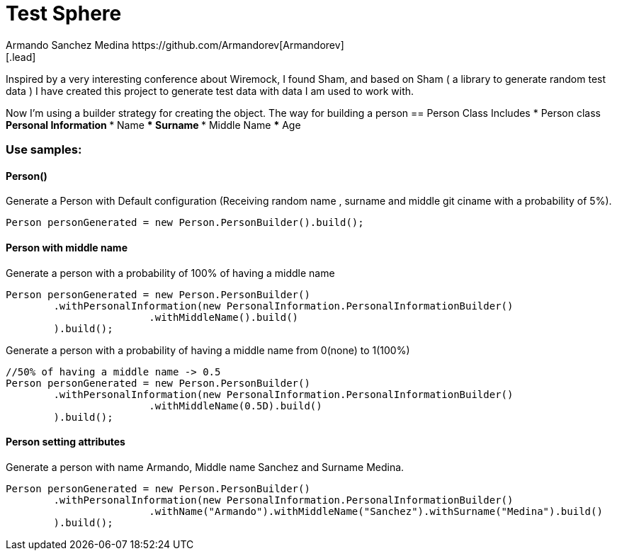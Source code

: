 = Test Sphere
Armando Sanchez Medina https://github.com/Armandorev[Armandorev]
[.lead]
Inspired by a very interesting conference about Wiremock, I found Sham, and based on Sham ( a library to generate random test data ) I have created this project to generate test data with data I am used to work with.

Now I'm using a builder strategy for creating the object. The way for building a person
== Person Class
Includes
* Person class
** Personal Information
*** Name
*** Surname
*** Middle Name
*** Age


=== Use samples:

==== Person()
Generate a Person with Default configuration (Receiving random name , surname and middle git ciname with a probability of 5%).
[source,java]
----
Person personGenerated = new Person.PersonBuilder().build();
----

==== Person with middle name
Generate a person with a probability of 100% of having a middle name
[source,java]
----
Person personGenerated = new Person.PersonBuilder()
        .withPersonalInformation(new PersonalInformation.PersonalInformationBuilder()
                        .withMiddleName().build()
        ).build();
----

Generate a person with a probability of having a middle name from 0(none) to 1(100%)
[source,java]
----
//50% of having a middle name -> 0.5
Person personGenerated = new Person.PersonBuilder()
        .withPersonalInformation(new PersonalInformation.PersonalInformationBuilder()
                        .withMiddleName(0.5D).build()
        ).build();
----
==== Person setting attributes
Generate a person with name Armando, Middle name Sanchez and Surname Medina.
[source,java]
----
Person personGenerated = new Person.PersonBuilder()
        .withPersonalInformation(new PersonalInformation.PersonalInformationBuilder()
                        .withName("Armando").withMiddleName("Sanchez").withSurname("Medina").build()
        ).build();
----
